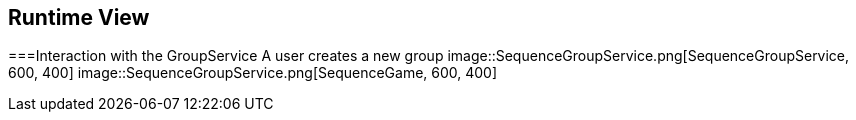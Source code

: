 ifndef::imagesdir[:imagesdir: ../images]

[[section-runtime-view]]
== Runtime View

===Interaction with the GroupService
A user creates a new group 
image::SequenceGroupService.png[SequenceGroupService, 600, 400]
image::SequenceGroupService.png[SequenceGame, 600, 400]